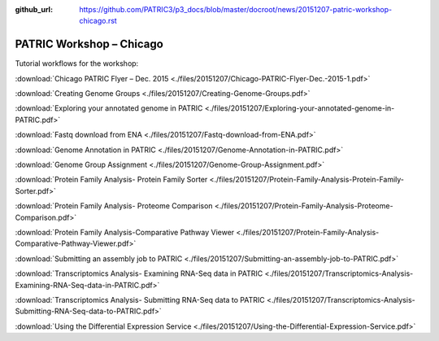 :github_url: https://github.com/PATRIC3/p3_docs/blob/master/docroot/news/20151207-patric-workshop-chicago.rst

=========================
PATRIC Workshop – Chicago
=========================

.. feed-entry::
   :date: 2015-12-07

Tutorial workflows for the workshop:

:download:`Chicago PATRIC Flyer – Dec. 2015 <./files/20151207/Chicago-PATRIC-Flyer-Dec.-2015-1.pdf>`

:download:`Creating Genome Groups <./files/20151207/Creating-Genome-Groups.pdf>`

:download:`Exploring your annotated genome in PATRIC <./files/20151207/Exploring-your-annotated-genome-in-PATRIC.pdf>`

:download:`Fastq download from ENA <./files/20151207/Fastq-download-from-ENA.pdf>`

:download:`Genome Annotation in PATRIC <./files/20151207/Genome-Annotation-in-PATRIC.pdf>`

:download:`Genome Group Assignment <./files/20151207/Genome-Group-Assignment.pdf>`

:download:`Protein Family Analysis- Protein Family
Sorter <./files/20151207/Protein-Family-Analysis-Protein-Family-Sorter.pdf>`

:download:`Protein Family Analysis- Proteome
Comparison <./files/20151207/Protein-Family-Analysis-Proteome-Comparison.pdf>`

:download:`Protein Family Analysis-Comparative Pathway
Viewer <./files/20151207/Protein-Family-Analysis-Comparative-Pathway-Viewer.pdf>`

:download:`Submitting an assembly job to
PATRIC <./files/20151207/Submitting-an-assembly-job-to-PATRIC.pdf>`

:download:`Transcriptomics Analysis- Examining RNA-Seq data in
PATRIC <./files/20151207/Transcriptomics-Analysis-Examining-RNA-Seq-data-in-PATRIC.pdf>`

:download:`Transcriptomics Analysis- Submitting RNA-Seq data to
PATRIC <./files/20151207/Transcriptomics-Analysis-Submitting-RNA-Seq-data-to-PATRIC.pdf>`

:download:`Using the Differential Expression Service <./files/20151207/Using-the-Differential-Expression-Service.pdf>`
